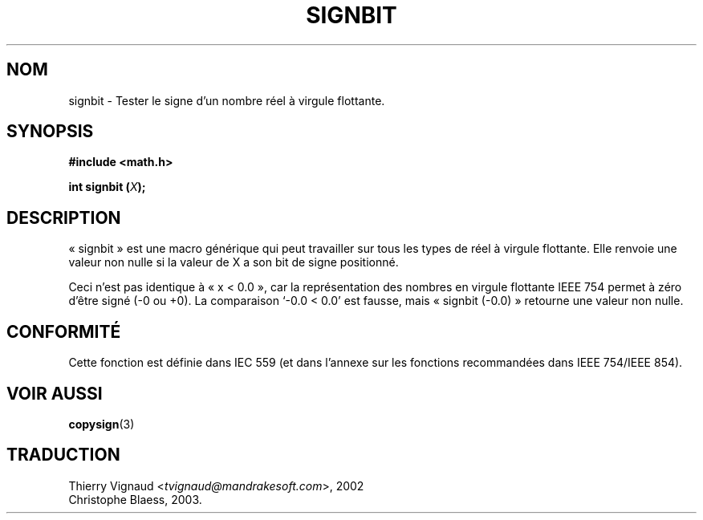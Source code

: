 .\" Copyright 2002 Walter Harms (walter.harms@informatik.uni-oldenburg.de)
.\" Distributed under GPL
.\" Based on glibc infopages
.\" MàJ 21/07/2003 LDP-1.56
.TH SIGNBIT 3 "21 juillet 2003" LDP "Manuel du programmeur Linux"
.SH NOM
signbit \- Tester le signe d'un nombre réel à virgule flottante.
.SH SYNOPSIS
.B "#include <math.h>"
.sp
.BI  "int signbit (" X ");"
.sp
.SH DESCRIPTION
«\ signbit\ » est une macro générique qui peut travailler sur tous les
types de réel à virgule flottante.  Elle renvoie une valeur non nulle
si la valeur de X a son bit de signe positionné.
.PP
Ceci n'est pas identique à «\ x < 0.0\ », car la représentation des
nombres en virgule flottante IEEE 754 permet à zéro d'être signé (-0
ou +0).  La comparaison `-0.0 < 0.0' est fausse, mais «\ signbit
(-0.0)\ » retourne une valeur non nulle.
.SH "CONFORMITÉ"
Cette fonction est définie dans IEC 559 (et dans l'annexe sur les
fonctions recommandées dans IEEE 754/IEEE 854).
.SH "VOIR AUSSI"
.BR copysign (3)
.SH TRADUCTION
.RI "Thierry Vignaud <" tvignaud@mandrakesoft.com ">, 2002"
.br
Christophe Blaess, 2003.
